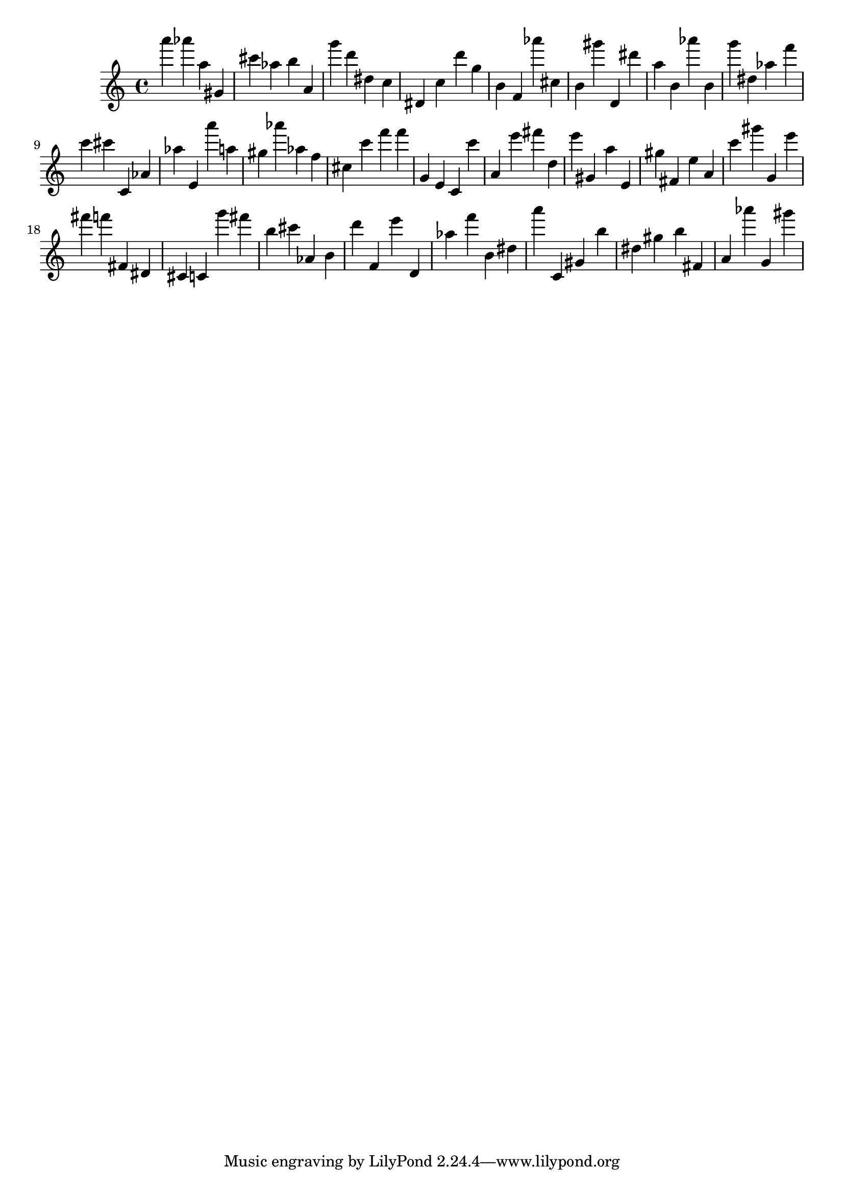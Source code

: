 \version "2.18.2"

\score {

{
\clef treble
a''' as''' a'' gis' cis''' as'' b'' a' g''' d''' dis'' c'' dis' c'' d''' g'' b' f' as''' cis'' b' gis''' d' dis''' a'' b' as''' b' g''' dis'' as'' f''' c''' cis''' c' as' as'' e' a''' a'' gis'' as''' as'' f'' cis'' c''' f''' f''' g' e' c' c''' a' e''' fis''' d'' e''' gis' a'' e' gis'' fis' e'' a' c''' gis''' g' e''' fis''' f''' fis' dis' cis' c' g''' fis''' b'' cis''' as' b' d''' f' e''' d' as'' f''' b' dis'' a''' c' gis' b'' dis'' gis'' b'' fis' a' as''' g' gis''' 
}

 \midi { }
 \layout { }
}